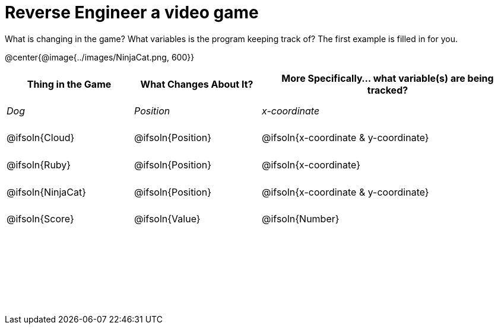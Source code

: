 = Reverse Engineer a video game

++++
<style>
	tbody td { height: 5ex; }
	tbody p { margin: 0; }
</style>
++++

What is changing in the game? What variables is the program keeping track of? The first example is filled in for you.

@center{@image{../images/NinjaCat.png, 600}}

[cols="^1a,^1a,^2a",options="header"]
|===
|Thing in the Game
|What Changes About It?
|More Specifically... what variable(s) are being tracked?

|_Dog_ 				| _Position_ 		  | _x-coordinate_

|@ifsoln{Cloud} 	| @ifsoln{Position} | @ifsoln{x-coordinate & y-coordinate}

|@ifsoln{Ruby} 	| @ifsoln{Position} | @ifsoln{x-coordinate}

|@ifsoln{NinjaCat}| @ifsoln{Position}| @ifsoln{x-coordinate & y-coordinate}

|@ifsoln{Score} 	| @ifsoln{Value} | @ifsoln{Number}

|||

|||

|||



|===
